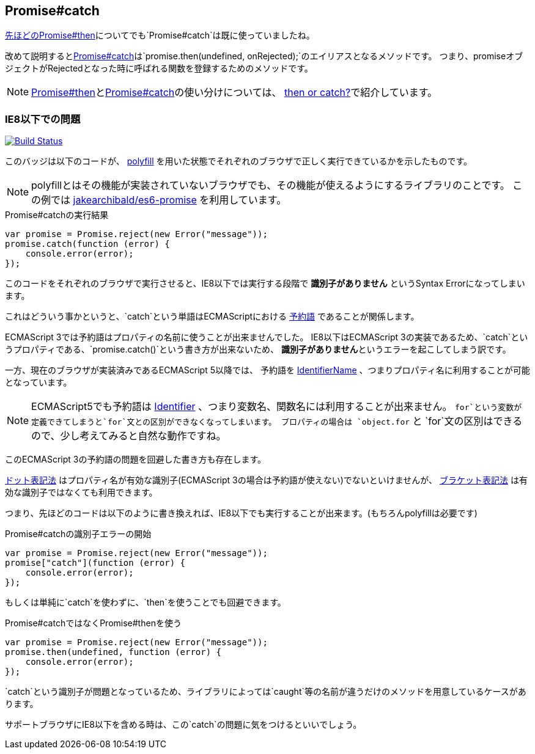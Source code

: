 [[ch2-promise-catch]]
== Promise#catch

<<ch2-promise.then, 先ほどのPromise#then>>についてでも`Promise#catch`は既に使っていましたね。

改めて説明すると<<promise.catch,Promise#catch>>は`promise.then(undefined, onRejected);`のエイリアスとなるメソッドです。
つまり、promiseオブジェクトがRejectedとなった時に呼ばれる関数を登録するためのメソッドです。

[NOTE]
<<promise.then,Promise#then>>と<<promise.catch,Promise#catch>>の使い分けについては、
<<then-or-catch,then or catch?>>で紹介しています。

=== IE8以下での問題

image:https://ci.testling.com/azu/promise-catch-error.png["Build Status", link="https://ci.testling.com/azu/promise-catch-error"]

このバッジは以下のコードが、 https://github.com/jakearchibald/es6-promise[polyfill] を用いた状態でそれぞれのブラウザで正しく実行できているかを示したものです。

[NOTE]
====
polyfillとはその機能が実装されていないブラウザでも、その機能が使えるようにするライブラリのことです。
この例では https://github.com/jakearchibald/es6-promise[jakearchibald/es6-promise] を利用しています。
====

[source,js]
.Promise#catchの実行結果
----
var promise = Promise.reject(new Error("message"));
promise.catch(function (error) {
    console.error(error);
});
----

このコードをそれぞれのブラウザで実行させると、IE8以下では実行する段階で **識別子がありません** というSyntax Errorになってしまいます。

これはどういう事かというと、`catch`という単語はECMAScriptにおける http://mothereff.in/js-properties#catch[予約語] であることが関係します。

ECMAScript 3では予約語はプロパティの名前に使うことが出来ませんでした。
IE8以下はECMAScript 3の実装であるため、`catch`というプロパティである、`promise.catch()`という書き方が出来ないため、
**識別子がありません**というエラーを起こしてしまう訳です。

一方、現在のブラウザが実装済みであるECMAScript 5以降では、
予約語を http://es5.github.io/#x7.6[IdentifierName] 、つまりプロパティ名に利用することが可能となっています。

[NOTE]
====
ECMAScript5でも予約語は http://es5.github.io/#x7.6[Identifier] 、つまり変数名、関数名には利用することが出来ません。
`for`という変数が定義できてしまうと`for`文との区別ができなくなってしまいます。
プロパティの場合は `object.for` と `for`文の区別はできるので、少し考えてみると自然な動作ですね。
====

このECMAScript 3の予約語の問題を回避した書き方も存在します。

https://developer.mozilla.org/ja/docs/Web/JavaScript/Reference/Operators/Property_Accessors#Dot_notation[ドット表記法]
はプロパティ名が有効な識別子(ECMAScript 3の場合は予約語が使えない)でないといけませんが、
https://developer.mozilla.org/ja/docs/Web/JavaScript/Reference/Operators/Property_Accessors#Bracket_notation[ブラケット表記法]
は有効な識別子ではなくても利用できます。

つまり、先ほどのコードは以下のように書き換えれば、IE8以下でも実行することが出来ます。(もちろんpolyfillは必要です)

[source,js]
.Promise#catchの識別子エラーの開始
----
var promise = Promise.reject(new Error("message"));
promise["catch"](function (error) {
    console.error(error);
});
----

もしくは単純に`catch`を使わずに、`then`を使うことでも回避できます。

[source,js]
.Promise#catchではなくPromise#thenを使う
----
var promise = Promise.reject(new Error("message"));
promise.then(undefined, function (error) {
    console.error(error);
});
----

`catch`という識別子が問題となっているため、ライブラリによっては`caught`等の名前が違うだけのメソッドを用意しているケースがあります。

サポートブラウザにIE8以下を含める時は、この`catch`の問題に気をつけるといいでしょう。